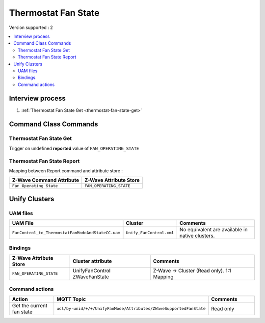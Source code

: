Thermostat Fan State
====================

Version supported : 2

.. contents::
   :depth: 2
   :local:
   :backlinks: none


Interview process
*****************

#. :ref:`Thermostat Fan State Get <thermostat-fan-state-get>`

Command Class Commands
**********************

.. _thermostat-fan-state-get:

Thermostat Fan State Get
------------------------

Trigger on undefined **reported** value of ``FAN_OPERATING_STATE``


Thermostat Fan State Report
---------------------------

Mapping between Report command and attribute store : 

.. list-table:: 
  :header-rows: 1

  * - Z-Wave Command Attribute 
    - Z-Wave Attribute Store
  * - ``Fan Operating State``
    - ``FAN_OPERATING_STATE`` 


Unify Clusters
**************

UAM files
---------

.. list-table:: 
  :header-rows: 1

  * - UAM File
    - Cluster
    - Comments
  * - ``FanControl_to_ThermostatFanModeAndStateCC.uam``
    - ``Unify_FanControl.xml``
    - No equivalent are available in native clusters.
 
Bindings
--------

.. list-table:: 
  :header-rows: 1

  * - Z-Wave Attribute Store
    - Cluster attribute
    - Comments
  * - ``FAN_OPERATING_STATE``
    - UnifyFanControl ZWaveFanState
    - Z-Wave -> Cluster (Read only). 1:1 Mapping 
 
Command actions
---------------

.. list-table:: 
  :widths: 20 60 20
  :header-rows: 1

  * - Action
    - MQTT Topic
    - Comments
  * - Get the current fan state
    - ``ucl/by-unid/+/+/UnifyFanMode/Attributes/ZWaveSupportedFanState``
    - Read only
